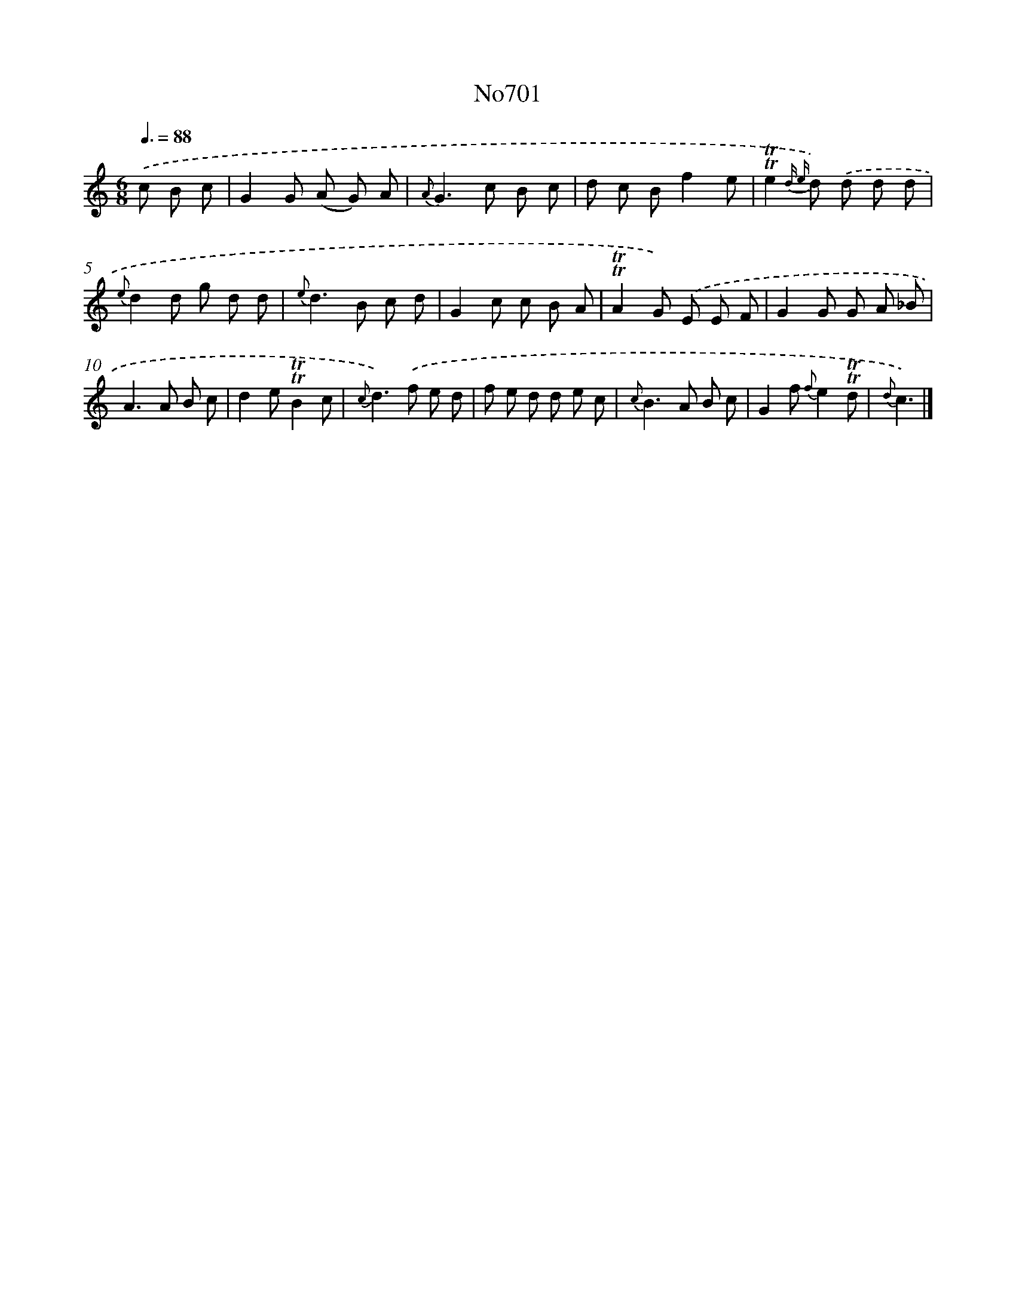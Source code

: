X: 7134
T: No701
%%abc-version 2.0
%%abcx-abcm2ps-target-version 5.9.1 (29 Sep 2008)
%%abc-creator hum2abc beta
%%abcx-conversion-date 2018/11/01 14:36:34
%%humdrum-veritas 2979757137
%%humdrum-veritas-data 536940704
%%continueall 1
%%barnumbers 0
L: 1/8
M: 6/8
Q: 3/8=88
K: C clef=treble
.('c B c [I:setbarnb 1]|
G2G (A G) A |
{A}G2>c2 B c |
d c Bf2e |
!trill!!trill!e2{d e} d) .('d d d |
{e}d2d g d d |
{e}d2>B2 c d |
G2c c B A |
!trill!!trill!A2G) .('E E F |
G2G G A _B |
A2>A2 B c |
d2e!trill!!trill!B2c |
{c}d2>).('f2 e d |
f e d d e c |
{c}B2>A2 B c |
G2f {f}e2!trill!!trill!d |
{d}c3) |]
